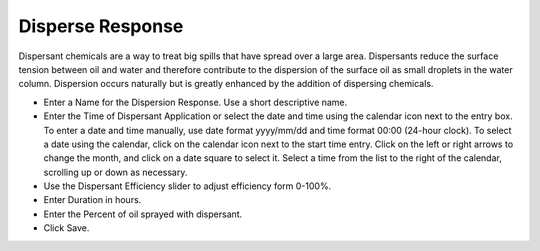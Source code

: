 .. keywords
   disperse, dispersant

Disperse Response
^^^^^^^^^^^^^^^^^^^^^^^^^^^^^^

Dispersant chemicals are a way to treat big spills that have spread over a large area. Dispersants reduce the surface tension between oil and water and therefore contribute to the dispersion of the surface oil as small droplets in the water column. Dispersion occurs naturally but is greatly enhanced by the addition of dispersing chemicals.

* Enter a Name for the Dispersion Response. Use a short descriptive name.
* Enter the Time of Dispersant Application or select the date and time using the calendar icon next to the entry box. To enter a date and time manually, use date format yyyy/mm/dd and time format 00:00 (24-hour clock). To select a date using the calendar, click on the calendar icon next to the start time entry. Click on the left or right arrows to change the month, and click on a date square to select it. Select a time from the list to the right of the calendar, scrolling up or down as necessary.
* Use the Dispersant Efficiency slider to adjust efficiency form 0-100%.
* Enter Duration in hours.
* Enter the Percent of oil sprayed with dispersant.
* Click Save.
